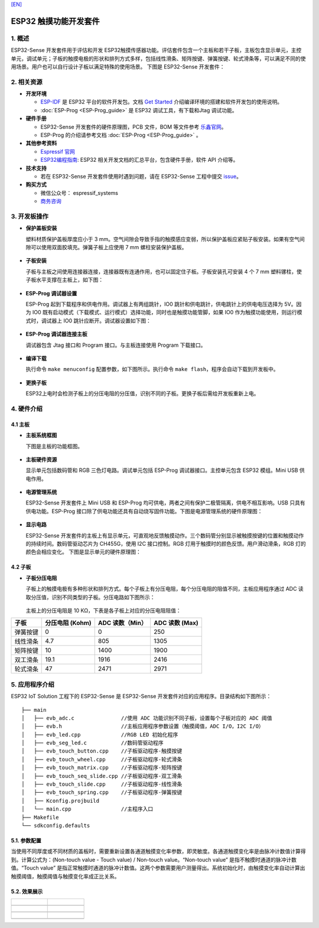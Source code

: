 `[EN] <./esp32_sense_kit_guide_en.md>`__

ESP32 触摸功能开发套件
======================

1. 概述
-------

ESP32-Sense 开发套件用于评估和开发 ESP32触摸传感器功能。评估套件包含一个主板和若干子板，主板包含显示单元，主控单元，调试单元；子板的触摸电极的形状和排列方式多样，包括线性滑条、矩阵按键、弹簧按键、轮式滑条等，可以满足不同的使用场景。用户也可以自行设计子板以满足特殊的使用场景。
下图是 ESP32-Sense 开发套件：

.. figure:: ../../_static/hw-reference/touch_eb/touch_eb_overview.jpg
   :align: center

2. 相关资源
-----------

-  **开发环境**

   -  `ESP-IDF <https://github.com/espressif/esp-idf>`__ 是 ESP32
      平台的软件开发包。文档 `Get
      Started <https://docs.espressif.com/projects/esp-idf/en/stable/get-started/index.html>`__
      介绍编译环境的搭建和软件开发包的使用说明。
   -  :doc:`ESP-Prog <ESP-Prog_guide>` 是 ESP32 调试工具，有下载和Jtag 调试功能。

-  **硬件手册**

   -  ESP32-Sense 开发套件的硬件原理图，PCB 文件，BOM 等文件参考
      `乐鑫官网 <http://espressif.com/zh-hans/support/download/documents?keys=参考设计>`__\ 。
   -  ESP-Prog 的介绍请参考文档 :doc:`ESP-Prog <ESP-Prog_guide>` 。

-  **其他参考资料**

   -  `Espressif 官网 <http://www.espressif.com>`__

   -  `ESP32编程指南 <https://docs.espressif.com/projects/esp-idf/en/stable/index.html>`__: ESP32 相关开发文档的汇总平台，包含硬件手册，软件 API 介绍等。

-  **技术支持**

   -  若在 ESP32-Sense 开发套件使用时遇到问题，请在 ESP32-Sense
      工程中提交
      `issue <https://github.com/espressif/esp-iot-solution/issues>`__。

-  **购买方式**

   -  微信公众号： espressif\_systems
   -  `商务咨询 <http://www.espressif.com/en/company/contact/pre-sale-questions-crm>`__

3. 开发板操作
-------------

-  **保护盖板安装**

   塑料材质保护盖板厚度应小于 3
   mm。空气间隙会导致手指的触摸感应变弱，所以保护盖板应紧贴子板安装。如果有空气间隙可以使用双面胶填充。弹簧子板上应使用
   7 mm 螺柱安装保护盖板。

   .. figure:: ../../_static/hw-reference/touch_eb/overlay_mount.jpg
      :align: center

-  **子板安装**

   子板与主板之间使用连接器连接，连接器既有连通作用，也可以固定住子板。子板安装孔可安装
   4 个 7 mm 塑料镙柱，使子板水平支撑在主板上，如下图：

   .. figure:: ../../_static/hw-reference/touch_eb/board_setup.png
      :align: center

-  **ESP-Prog 调试器设置**

   ESP-Prog 起到下载程序和供电作用。调试器上有两组跳针，IO0
   跳针和供电跳针，供电跳针上的供电电压选择为 5V。因为 IO0
   既有启动模式（下载模式、运行模式）选择功能，同时也是触摸功能管脚，如果
   IO0 作为触摸功能使用，则运行模式时，调试器上 IO0
   跳针应断开。调试器设置如下图：

   .. figure:: ../../_static/hw-reference/touch_eb/board_pwr_sel.jpg
      :align: center

-  **ESP-Prog 调试器连接主板**

   调试器包含 Jtag 接口和 Program 接口。与主板连接使用 Program
   下载接口。

   .. figure:: ../../_static/hw-reference/touch_eb/board_pgm_connection.jpg
      :align: center


-  **编译下载**

   执行命令 ``make menuconfig``
   配置参数，如下图所示。执行命令
   ``make flash``，程序会自动下载到开发板中。

   .. figure:: ../../_static/hw-reference/touch_eb/menuconfig-1.png
      :align: center

   .. figure:: ../../_static/hw-reference/touch_eb/menuconfig-2.png
      :align: center

-  **更换子板**

   ESP32上电时会检测子板上的分压电阻的分压值，识别不同的子板。更换子板后需给开发板重新上电。

4. 硬件介绍
-----------

4.1 主板
~~~~~~~~

-  **主板系统框图**

   下图是主板的功能框图。

   .. figure:: ../../_static/hw-reference/touch_eb/touch_eb_block_diagram.png
      :align: center

-  **主板硬件资源**

   显示单元包括数码管和 RGB 三色灯电路。调试单元包括 ESP-Prog
   调试器接口。主控单元包含 ESP32 模组。Mini USB 供电作用。

   .. figure:: ../../_static/hw-reference/touch_eb/board_description.png
      :align: center

-  **电源管理系统**

   ESP32-Sense 开发套件上 Mini USB 和 ESP-Prog
   均可供电，两者之间有保护二极管隔离，供电不相互影响。USB
   只具有供电功能。ESP-Prog
   接口除了供电功能还具有自动烧写固件功能。下图是电源管理系统的硬件原理图：

   .. figure:: ../../_static/hw-reference/touch_eb/board_pwr_supply.png
      :align: center

-  **显示电路**

   ESP32-Sense
   开发套件的主板上有显示单元，可直观地反馈触摸动作。三个数码管分别显示被触摸按键的位置和触摸动作的持续时间。数码管驱动芯片为
   CH455G，使用 I2C 接口控制。RGB
   灯用于触摸时的颜色反馈。用户滑动滑条，RGB 灯的颜色会相应变化。
   下图是显示单元的硬件原理图：

   .. figure:: ../../_static/hw-reference/touch_eb/board_7seg_display.png
      :align: center

   .. figure:: ../../_static/hw-reference/touch_eb/board_rgb_module.png
      :align: center  

4.2 子板
~~~~~~~~

-  **子板分压电阻**

   子板上的触摸电极有多种形状和排列方式。每个子板上有分压电阻，每个分压电阻的阻值不同，主板应用程序通过
   ADC 读取分压值，识别不同类型的子板。分压电路如下图所示：

   .. figure:: ../../_static/hw-reference/touch_eb/board_adc.png
      :align: center 

   主板上的分压电阻是 10 KΩ，下表是各子板上对应的分压电阻阻值：

+------------+-------------------+-------------------+------------------+
| 子板       | 分压电阻 (Kohm)   | ADC 读数（Min）   | ADC 读数 (Max)   |
+============+===================+===================+==================+
| 弹簧按键   | 0                 | 0                 | 250              |
+------------+-------------------+-------------------+------------------+
| 线性滑条   | 4.7               | 805               | 1305             |
+------------+-------------------+-------------------+------------------+
| 矩阵按键   | 10                | 1400              | 1900             |
+------------+-------------------+-------------------+------------------+
| 双工滑条   | 19.1              | 1916              | 2416             |
+------------+-------------------+-------------------+------------------+
| 轮式滑条   | 47                | 2471              | 2971             |
+------------+-------------------+-------------------+------------------+

5. 应用程序介绍
---------------

ESP32 IoT Solution 工程下的 ESP32-Sense 是 ESP32-Sense
开发套件对应的应用程序。目录结构如下图所示：

::

    ├── main
    │   ├── evb_adc.c               //使用 ADC 功能识别不同子板，设置每个子板对应的 ADC 阈值
    │   ├── evb.h                   //主板应用程序参数设置（触摸阈值，ADC I/O，I2C I/O）
    │   ├── evb_led.cpp             //RGB LED 初始化程序
    │   ├── evb_seg_led.c           //数码管驱动程序
    │   ├── evb_touch_button.cpp    //子板驱动程序-触摸按键
    │   ├── evb_touch_wheel.cpp     //子板驱动程序-轮式滑条
    │   ├── evb_touch_matrix.cpp    //子板驱动程序-矩阵按键
    │   ├── evb_touch_seq_slide.cpp //子板驱动程序-双工滑条
    │   ├── evb_touch_slide.cpp     //子板驱动程序-线性滑条
    │   ├── evb_touch_spring.cpp    //子板驱动程序-弹簧按键
    │   ├── Kconfig.projbuild
    │   └── main.cpp                //主程序入口
    ├── Makefile
    └── sdkconfig.defaults

5.1. 参数配置
~~~~~~~~~~~~~

当使用不同厚度或不同材质的盖板时，需要重新设置各通道触摸变化率参数，即灵敏度。各通道触摸变化率是由脉冲计数值计算得到。计算公式为：(Non-touch
value - Touch value) / Non-touch value。“Non-touch value”
是指不触摸时通道的脉冲计数值。“Touch value”
是指正常触摸时通道的脉冲计数值。这两个参数需要用户测量得出。系统初始化时，由触摸变化率自动计算出触摸阈值，触摸阈值与触摸变化率成正比关系。


5.2. 效果展示
~~~~~~~~~~~~~



+------------------------------------------------------------------+--------------------------------------------------------------------------+
| .. figure:: ../../_static/hw-reference/touch_eb/touch_spring.jpg | .. figure:: ../../_static/hw-reference/touch_eb/touch_matrix.jpg         |
+==================================================================+==========================================================================+
| .. centered:: Spring Button                                      | .. centered:: Matrix Button                                              |
+------------------------------------------------------------------+--------------------------------------------------------------------------+
| .. figure:: ../../_static/hw-reference/touch_eb/touch_slide.jpg  | .. figure:: ../../_static/hw-reference/touch_eb/touch_diplexed_slide.jpg |
+------------------------------------------------------------------+--------------------------------------------------------------------------+
| .. centered:: Liner Slider                                       | .. centered:: Duplex Slider                                              |
+------------------------------------------------------------------+--------------------------------------------------------------------------+
| .. figure:: ../../_static/hw-reference/touch_eb/touch_wheel.jpg  |                                                                          |                                                                          
+------------------------------------------------------------------+--------------------------------------------------------------------------+
|  .. centered::      Wheel Slider                                 |                                                                          |
+------------------------------------------------------------------+--------------------------------------------------------------------------+
